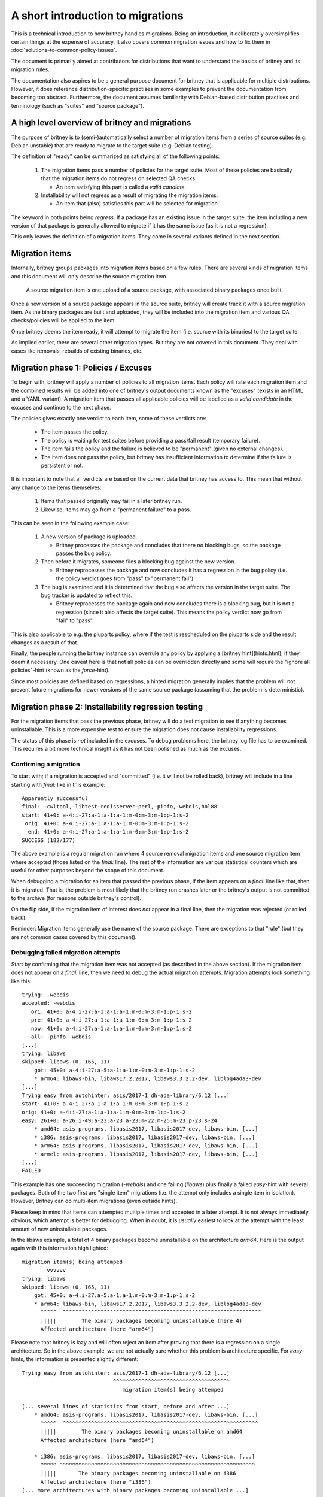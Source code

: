 A short introduction to migrations
==================================

This is a technical introduction to how britney
handles migrations.  Being an introduction, it deliberately
oversimplifies certain things at the expense of accuracy.
It also covers common migration issues and how to fix
them in :doc:`solutions-to-common-policy-issues`.

The document is primarily aimed at contributors for
distributions that want to understand the basics of
britney and its migration rules.

The documentation also aspires to be a general purpose document
for britney that is applicable for multiple distributions.
However, it does reference distribution-specific practises in
some examples to prevent the documentation from becoming too
abstract.  Furthermore, the document assumes familiarity with
Debian-based distribution practises and terminology (such as
"suites" and "source package").

A high level overview of britney and migrations
-----------------------------------------------

The purpose of britney is to (semi-)automatically select
a number of migration items from a series of source suites
(e.g. Debian unstable) that are ready to migrate to
the target suite (e.g. Debian testing).

The definition of "ready" can be summarized as satisfying all
of the following points:

 1. The migration items pass a number of policies for the target
    suite.  Most of these policies are basically that the
    migration items do not regress on selected QA checks.
    
    * An item satisfying this part is called a `valid candiate`.

 2. Installability will not regress as a result of
    migrating the migration items.

    * An item that (also) satisfies this part will be selected
      for migration.

The keyword in both points being *regress*.  If a package has an
existing issue in the target suite, the item including a new version
of that package is generally allowed to migrate if it has the same
issue (as it is not a regression).

This only leaves the definition of a migration items.  They come
in several variants defined in the next section.

Migration items
---------------

Internally, britney groups packages into migration items based on a
few rules.  There are several kinds of migration items and this
document will only describe the source migration item.

   A source migration item is one upload of a source package, with
   associated binary packages once built.

Once a new version of a source package appears in the source suite,
britney will create track it with a source migration item.  As the
binary packages are built and uploaded, they will be included into the
migration item and various QA checks/policies will be applied to the
item.

Once britney deems the item ready, it will attempt to
migrate the item (i.e. source with its binaries) to the 
target suite.


As implied earlier, there are several other migration types.  But they
are not covered in this document.  They deal with cases like removals,
rebuilds of existing binaries, etc.

Migration phase 1: Policies / Excuses
-------------------------------------

To begin with, britney will apply a number of policies to
all migration items.  Each policy will rate each migration
item and the combined results will be added into one of
britney's output documents known as the "excuses" (exists in
an HTML and a YAML variant).  A migration item that passes all
applicable policies will be labelled as a `valid candidate` in
the excuses and continue to the next phase.


The policies gives exactly one verdict to each item, some of
these verdicts are:

 * The item passes the policy.
 * The policy is waiting for test suites before providing a
   pass/fail result (temporary failure).
 * The item fails the policy and the failure is believed to
   be "permanent" (given no external changes).
 * The item does not pass the policy, but britney has
   insufficient information to determine if the failure is
   persistent or not.

It is important to note that all verdicts are based on the current
data that britney has access to.  This mean that without any change
to the items themselves:

 1. Items that passed originally may fail in a later britney run.

 2. Likewise, items may go from a "permanent failure" to a pass.

This can be seen in the following example case:

 1. A new version of package is uploaded.

    * Britney processes the package and concludes that there no blocking bugs,
      so the package passes the bug policy.

 2. Then before it migrates, someone files a blocking bug against
    the new version.

    * Britney reprocesses the package and now concludes it has a regression in
      the bug policy (i.e. the policy verdict goes from "pass" to "permanent fail").

 3. The bug is examined and it is determined that the bug also affects the
    version in the target suite.  The bug tracker is updated to reflect this.

    * Britney reprocesses the package again and now concludes there is a blocking
      bug, but it is not a regression (since it also affects the target suite).
      This means the policy verdict now go from "fail" to "pass".

This is also applicable to e.g. the piuparts policy, where if the test is
rescheduled on the piuparts side and the result changes as a result of that.

Finally, the people running the britney instance can overrule any
policy by applying a [britney hint](hints.html), if they deem it
necessary.  One caveat here is that not all policies can be overridden
directly and some will require the "ignore all policies"-hint (known
as the `force`-hint).

Since most policies are defined based on regressions,
a hinted migration generally implies that the problem will not
prevent future migrations for newer versions of the same source
package (assuming that the problem is deterministic).

Migration phase 2: Installability regression testing
----------------------------------------------------

For the migration items that pass the previous phase, britney
will do a test migration to see if anything becomes uninstallable.
This is a more expensive test to ensure the migration does not cause
installability regressions.

The status of this phase is *not* included in the excuses.  To debug
problems here, the britney log file has to be examined.  This requires
a bit more technical insight as it has not been polished as much as
the excuses.

Confirming a migration
^^^^^^^^^^^^^^^^^^^^^^

To start with; if a migration is accepted and "committed" (i.e. it will not
be rolled back), britney will include in a line starting with `final:` like
in this example::

    Apparently successful
    final: -cwltool,-libtest-redisserver-perl,-pinfo,-webdis,hol88
    start: 41+0: a-4:i-27:a-1:a-1:a-1:m-0:m-3:m-1:p-1:s-2
     orig: 41+0: a-4:i-27:a-1:a-1:a-1:m-0:m-3:m-1:p-1:s-2
      end: 41+0: a-4:i-27:a-1:a-1:a-1:m-0:m-3:m-1:p-1:s-2
    SUCCESS (182/177)

The above example is a regular migration run where 4 source removal migration
items and one source migration item where accepted (those listed on the
`final:` line). The rest of the information are various statistical counters
which are useful for other purposes beyond the scope of this document.

When debugging a migration for an item that passed the previous phase, if the
item appears on a `final:` line like that, then it is migrated.  That is, the
problem is most likely that the britney run crashes later or the britney's
output is not committed to the archive (for reasons outside britney's control).

On the flip side, if the migration item of interest does *not* appear in a
final line, then the migration was rejected (or rolled back).

Reminder: Migration items generally use the name of the source package.  There
are exceptions to that "rule" (but they are not common cases covered by this
document).

Debugging failed migration attempts
^^^^^^^^^^^^^^^^^^^^^^^^^^^^^^^^^^^

Start by confirming that the migration item was not accepted (as described
in the above section).  If the migration item does not appear on a `final:` line,
then we need to debug the actual migration attempts.  Migration attempts look
something like this::

    trying: -webdis
    accepted: -webdis
       ori: 41+0: a-4:i-27:a-1:a-1:a-1:m-0:m-3:m-1:p-1:s-2
       pre: 41+0: a-4:i-27:a-1:a-1:a-1:m-0:m-3:m-1:p-1:s-2
       now: 41+0: a-4:i-27:a-1:a-1:a-1:m-0:m-3:m-1:p-1:s-2
       all: -pinfo -webdis
    [...]
    trying: libaws
    skipped: libaws (0, 165, 11)
        got: 45+0: a-4:i-27:a-5:a-1:a-1:m-0:m-3:m-1:p-1:s-2
        * arm64: libaws-bin, libaws17.2.2017, libaws3.3.2.2-dev, liblog4ada3-dev
    [...]
    Trying easy from autohinter: asis/2017-1 dh-ada-library/6.12 [...]
    start: 41+0: a-4:i-27:a-1:a-1:a-1:m-0:m-3:m-1:p-1:s-2
    orig: 41+0: a-4:i-27:a-1:a-1:a-1:m-0:m-3:m-1:p-1:s-2
    easy: 261+0: a-26:i-49:a-23:a-23:a-23:m-22:m-25:m-23:p-23:s-24
        * amd64: asis-programs, libasis2017, libasis2017-dev, libaws-bin, [...]
        * i386: asis-programs, libasis2017, libasis2017-dev, libaws-bin, [...]
        * arm64: asis-programs, libasis2017, libasis2017-dev, libaws-bin, [...]
        * armel: asis-programs, libasis2017, libasis2017-dev, libaws-bin, [...]
    [...]
    FAILED

This example has one succeeding migration (`-webdis`) and one failing
(`libaws`) plus finally a failed `easy`-hint with several packages.
Both of the two first are "single item" migrations (i.e. the attempt only
includes a single item in isolation).  However, Britney can do multi-item
migrations (even outside hints).

Please keep in mind that items can attempted multiple times and accepted in a
later attempt.  It is not always immediately obvious, which attempt is better
for debugging.  When in doubt, it is *usually* easiest to look at the attempt
with the least amount of new uninstallable packages.

In the libaws example, a total of 4 binary packages become
uninstallable on the architecture `arm64`.  Here is the output again
with this information high lighted::

    migration item(s) being attemped
            vvvvvv
    trying: libaws
    skipped: libaws (0, 165, 11)
        got: 45+0: a-4:i-27:a-5:a-1:a-1:m-0:m-3:m-1:p-1:s-2
        * arm64: libaws-bin, libaws17.2.2017, libaws3.3.2.2-dev, liblog4ada3-dev
          ^^^^^  ^^^^^^^^^^^^^^^^^^^^^^^^^^^^^^^^^^^^^^^^^^^^^^^^^^^^^^^^^^^^^^^
          |||||        The binary packages becoming uninstallable (here 4)
          Affected architecture (here "arm64")

Please note that britney is lazy and will often reject an item after proving
that there is a regression on a single architecture.  So in the above example,
we are not actually sure whether this problem is architecture specific.  For
`easy`-hints, the information is presented slightly different::

    Trying easy from autohinter: asis/2017-1 dh-ada-library/6.12 [...]
                                 ^^^^^^^^^^^^^^^^^^^^^^^^^^^^^^^^^^^^^
                                    migration item(s) being attemped
    
    [... several lines of statistics from start, before and after ...]
        * amd64: asis-programs, libasis2017, libasis2017-dev, libaws-bin, [...]
          ^^^^^  ^^^^^^^^^^^^^^^^^^^^^^^^^^^^^^^^^^^^^^^^^^^^^^^^^^^^^^^^^^^^^^
          |||||        The binary packages becoming uninstallable on amd64
          Affected architecture (here "amd64")
    
        * i386: asis-programs, libasis2017, libasis2017-dev, libaws-bin, [...]
          ^^^^^ ^^^^^^^^^^^^^^^^^^^^^^^^^^^^^^^^^^^^^^^^^^^^^^^^^^^^^^^^^^^^^^
          |||||       The binary packages becoming uninstallable on i386
          Affected architecture (here "i386")
    [... more architectures with binary packages becoming uninstallable ...]


While this tells us what britney tried to migrate and what would break (become
uninstallable) as a result, it is not very helpful at explaining *why*
things break.  If there are few broken packages, it is often a question of
looking for `Breaks`-relations or `Depends`-relations with upper bounds on
versions / on old packages being removed.  Alternatively, there are also tools
like `dose-debcheck`, which attempts to analyse and explain problems like this.
